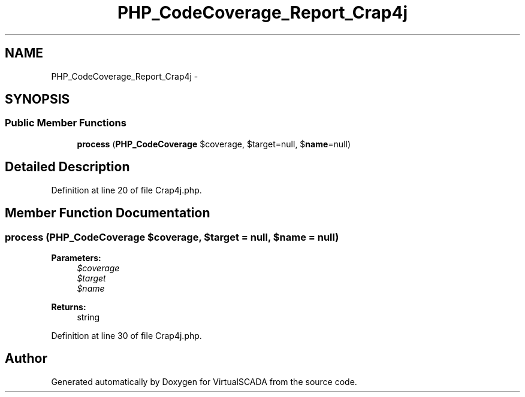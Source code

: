 .TH "PHP_CodeCoverage_Report_Crap4j" 3 "Tue Apr 14 2015" "Version 1.0" "VirtualSCADA" \" -*- nroff -*-
.ad l
.nh
.SH NAME
PHP_CodeCoverage_Report_Crap4j \- 
.SH SYNOPSIS
.br
.PP
.SS "Public Member Functions"

.in +1c
.ti -1c
.RI "\fBprocess\fP (\fBPHP_CodeCoverage\fP $coverage, $target=null, $\fBname\fP=null)"
.br
.in -1c
.SH "Detailed Description"
.PP 
Definition at line 20 of file Crap4j\&.php\&.
.SH "Member Function Documentation"
.PP 
.SS "process (\fBPHP_CodeCoverage\fP $coverage,  $target = \fCnull\fP,  $name = \fCnull\fP)"

.PP
\fBParameters:\fP
.RS 4
\fI$coverage\fP 
.br
\fI$target\fP 
.br
\fI$name\fP 
.RE
.PP
\fBReturns:\fP
.RS 4
string 
.RE
.PP

.PP
Definition at line 30 of file Crap4j\&.php\&.

.SH "Author"
.PP 
Generated automatically by Doxygen for VirtualSCADA from the source code\&.

